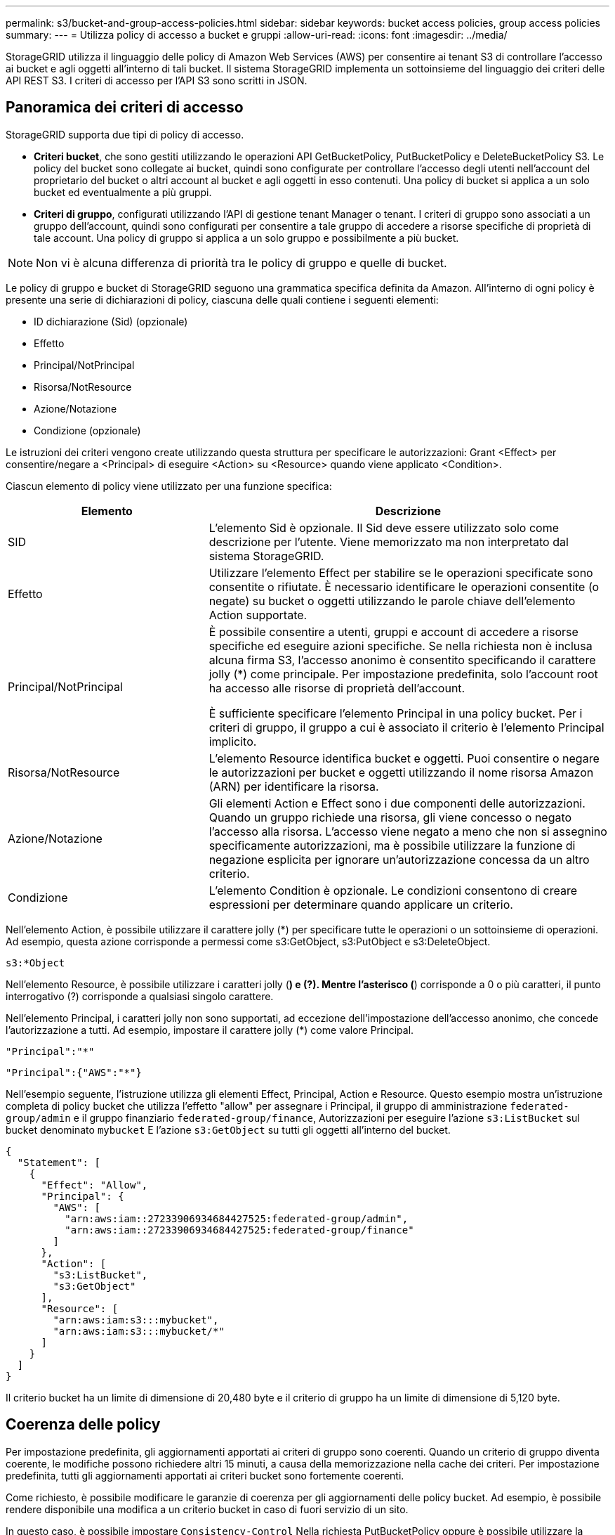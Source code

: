 ---
permalink: s3/bucket-and-group-access-policies.html 
sidebar: sidebar 
keywords: bucket access policies, group access policies 
summary:  
---
= Utilizza policy di accesso a bucket e gruppi
:allow-uri-read: 
:icons: font
:imagesdir: ../media/


[role="lead"]
StorageGRID utilizza il linguaggio delle policy di Amazon Web Services (AWS) per consentire ai tenant S3 di controllare l'accesso ai bucket e agli oggetti all'interno di tali bucket. Il sistema StorageGRID implementa un sottoinsieme del linguaggio dei criteri delle API REST S3. I criteri di accesso per l'API S3 sono scritti in JSON.



== Panoramica dei criteri di accesso

StorageGRID supporta due tipi di policy di accesso.

* *Criteri bucket*, che sono gestiti utilizzando le operazioni API GetBucketPolicy, PutBucketPolicy e DeleteBucketPolicy S3. Le policy del bucket sono collegate ai bucket, quindi sono configurate per controllare l'accesso degli utenti nell'account del proprietario del bucket o altri account al bucket e agli oggetti in esso contenuti. Una policy di bucket si applica a un solo bucket ed eventualmente a più gruppi.
* *Criteri di gruppo*, configurati utilizzando l'API di gestione tenant Manager o tenant. I criteri di gruppo sono associati a un gruppo dell'account, quindi sono configurati per consentire a tale gruppo di accedere a risorse specifiche di proprietà di tale account. Una policy di gruppo si applica a un solo gruppo e possibilmente a più bucket.



NOTE: Non vi è alcuna differenza di priorità tra le policy di gruppo e quelle di bucket.

Le policy di gruppo e bucket di StorageGRID seguono una grammatica specifica definita da Amazon. All'interno di ogni policy è presente una serie di dichiarazioni di policy, ciascuna delle quali contiene i seguenti elementi:

* ID dichiarazione (Sid) (opzionale)
* Effetto
* Principal/NotPrincipal
* Risorsa/NotResource
* Azione/Notazione
* Condizione (opzionale)


Le istruzioni dei criteri vengono create utilizzando questa struttura per specificare le autorizzazioni: Grant <Effect> per consentire/negare a <Principal> di eseguire <Action> su <Resource> quando viene applicato <Condition>.

Ciascun elemento di policy viene utilizzato per una funzione specifica:

[cols="1a,2a"]
|===
| Elemento | Descrizione 


 a| 
SID
 a| 
L'elemento Sid è opzionale. Il Sid deve essere utilizzato solo come descrizione per l'utente. Viene memorizzato ma non interpretato dal sistema StorageGRID.



 a| 
Effetto
 a| 
Utilizzare l'elemento Effect per stabilire se le operazioni specificate sono consentite o rifiutate. È necessario identificare le operazioni consentite (o negate) su bucket o oggetti utilizzando le parole chiave dell'elemento Action supportate.



 a| 
Principal/NotPrincipal
 a| 
È possibile consentire a utenti, gruppi e account di accedere a risorse specifiche ed eseguire azioni specifiche. Se nella richiesta non è inclusa alcuna firma S3, l'accesso anonimo è consentito specificando il carattere jolly (*) come principale. Per impostazione predefinita, solo l'account root ha accesso alle risorse di proprietà dell'account.

È sufficiente specificare l'elemento Principal in una policy bucket. Per i criteri di gruppo, il gruppo a cui è associato il criterio è l'elemento Principal implicito.



 a| 
Risorsa/NotResource
 a| 
L'elemento Resource identifica bucket e oggetti. Puoi consentire o negare le autorizzazioni per bucket e oggetti utilizzando il nome risorsa Amazon (ARN) per identificare la risorsa.



 a| 
Azione/Notazione
 a| 
Gli elementi Action e Effect sono i due componenti delle autorizzazioni. Quando un gruppo richiede una risorsa, gli viene concesso o negato l'accesso alla risorsa. L'accesso viene negato a meno che non si assegnino specificamente autorizzazioni, ma è possibile utilizzare la funzione di negazione esplicita per ignorare un'autorizzazione concessa da un altro criterio.



 a| 
Condizione
 a| 
L'elemento Condition è opzionale. Le condizioni consentono di creare espressioni per determinare quando applicare un criterio.

|===
Nell'elemento Action, è possibile utilizzare il carattere jolly (*) per specificare tutte le operazioni o un sottoinsieme di operazioni. Ad esempio, questa azione corrisponde a permessi come s3:GetObject, s3:PutObject e s3:DeleteObject.

[listing]
----
s3:*Object
----
Nell'elemento Resource, è possibile utilizzare i caratteri jolly (*) e (?). Mentre l'asterisco (*) corrisponde a 0 o più caratteri, il punto interrogativo (?) corrisponde a qualsiasi singolo carattere.

Nell'elemento Principal, i caratteri jolly non sono supportati, ad eccezione dell'impostazione dell'accesso anonimo, che concede l'autorizzazione a tutti. Ad esempio, impostare il carattere jolly (*) come valore Principal.

[listing]
----
"Principal":"*"
----
[listing]
----
"Principal":{"AWS":"*"}
----
Nell'esempio seguente, l'istruzione utilizza gli elementi Effect, Principal, Action e Resource. Questo esempio mostra un'istruzione completa di policy bucket che utilizza l'effetto "allow" per assegnare i Principal, il gruppo di amministrazione `federated-group/admin` e il gruppo finanziario `federated-group/finance`, Autorizzazioni per eseguire l'azione `s3:ListBucket` sul bucket denominato `mybucket` E l'azione `s3:GetObject` su tutti gli oggetti all'interno del bucket.

[listing]
----
{
  "Statement": [
    {
      "Effect": "Allow",
      "Principal": {
        "AWS": [
          "arn:aws:iam::27233906934684427525:federated-group/admin",
          "arn:aws:iam::27233906934684427525:federated-group/finance"
        ]
      },
      "Action": [
        "s3:ListBucket",
        "s3:GetObject"
      ],
      "Resource": [
        "arn:aws:iam:s3:::mybucket",
        "arn:aws:iam:s3:::mybucket/*"
      ]
    }
  ]
}
----
Il criterio bucket ha un limite di dimensione di 20,480 byte e il criterio di gruppo ha un limite di dimensione di 5,120 byte.



== Coerenza delle policy

Per impostazione predefinita, gli aggiornamenti apportati ai criteri di gruppo sono coerenti. Quando un criterio di gruppo diventa coerente, le modifiche possono richiedere altri 15 minuti, a causa della memorizzazione nella cache dei criteri. Per impostazione predefinita, tutti gli aggiornamenti apportati ai criteri bucket sono fortemente coerenti.

Come richiesto, è possibile modificare le garanzie di coerenza per gli aggiornamenti delle policy bucket. Ad esempio, è possibile rendere disponibile una modifica a un criterio bucket in caso di fuori servizio di un sito.

In questo caso, è possibile impostare `Consistency-Control` Nella richiesta PutBucketPolicy oppure è possibile utilizzare la richiesta di coerenza PUT Bucket. Quando un criterio bucket diventa coerente, le modifiche possono richiedere altri 8 secondi per diventare effettive, a causa del caching delle policy.


NOTE: Se si imposta la coerenza su un valore diverso per risolvere una situazione temporanea, assicurarsi di riportare l'impostazione del livello del bucket al valore originale al termine dell'operazione. In caso contrario, tutte le richieste bucket future utilizzeranno l'impostazione modificata.



== Utilizzare ARN nelle dichiarazioni delle policy

Nelle dichiarazioni delle policy, l'ARN viene utilizzato negli elementi Principal e Resource.

* Utilizzare questa sintassi per specificare la risorsa S3 ARN:
+
[listing]
----
arn:aws:s3:::bucket-name
arn:aws:s3:::bucket-name/object_key
----
* Utilizzare questa sintassi per specificare l'ARN della risorsa di identità (utenti e gruppi):
+
[listing]
----
arn:aws:iam::account_id:root
arn:aws:iam::account_id:user/user_name
arn:aws:iam::account_id:group/group_name
arn:aws:iam::account_id:federated-user/user_name
arn:aws:iam::account_id:federated-group/group_name
----


Altre considerazioni:

* È possibile utilizzare l'asterisco (*) come carattere jolly per far corrispondere zero o più caratteri all'interno della chiave oggetto.
* I caratteri internazionali, che possono essere specificati nella chiave oggetto, devono essere codificati utilizzando JSON UTF-8 o le sequenze di escape JSON. La codifica in percentuale non è supportata.
+
https://www.ietf.org/rfc/rfc2141.txt["Sintassi URN RFC 2141"^]

+
Il corpo della richiesta HTTP per l'operazione PutBucketPolicy deve essere codificato con charset=UTF-8.





== Specificare le risorse in un criterio

Nelle istruzioni policy, è possibile utilizzare l'elemento Resource per specificare il bucket o l'oggetto per cui le autorizzazioni sono consentite o negate.

* Ogni dichiarazione di policy richiede un elemento Resource. In un criterio, le risorse sono indicate dall'elemento `Resource`, o in alternativa, `NotResource` per l'esclusione.
* Specificare le risorse con un ARN di risorsa S3. Ad esempio:
+
[listing]
----
"Resource": "arn:aws:s3:::mybucket/*"
----
* È inoltre possibile utilizzare le variabili dei criteri all'interno della chiave a oggetti. Ad esempio:
+
[listing]
----
"Resource": "arn:aws:s3:::mybucket/home/${aws:username}/*"
----
* Il valore della risorsa può specificare un bucket che non esiste ancora quando viene creata una policy di gruppo.




== Specificare le entità in un criterio

Utilizzare l'elemento Principal per identificare l'account utente, gruppo o tenant a cui è consentito/negato l'accesso alla risorsa dall'istruzione policy.

* Ogni dichiarazione di policy in una policy bucket deve includere un elemento Principal. Le dichiarazioni di policy in una policy di gruppo non necessitano dell'elemento Principal perché il gruppo è considerato il principale.
* In un criterio, i principal sono indicati dall'elemento "Principal" o in alternativa "NotPrincipal" per l'esclusione.
* Le identità basate sull'account devono essere specificate utilizzando un ID o un ARN:
+
[listing]
----
"Principal": { "AWS": "account_id"}
"Principal": { "AWS": "identity_arn" }
----
* In questo esempio viene utilizzato l'ID account tenant 27233906934684427525, che include l'account root e tutti gli utenti dell'account:
+
[listing]
----
 "Principal": { "AWS": "27233906934684427525" }
----
* È possibile specificare solo l'account root:
+
[listing]
----
"Principal": { "AWS": "arn:aws:iam::27233906934684427525:root" }
----
* È possibile specificare un utente federato specifico ("Alex"):
+
[listing]
----
"Principal": { "AWS": "arn:aws:iam::27233906934684427525:federated-user/Alex" }
----
* È possibile specificare uno specifico gruppo federated ("Manager"):
+
[listing]
----
"Principal": { "AWS": "arn:aws:iam::27233906934684427525:federated-group/Managers"  }
----
* È possibile specificare un'entità anonima:
+
[listing]
----
"Principal": "*"
----
* Per evitare ambiguità, è possibile utilizzare l'UUID utente invece del nome utente:
+
[listing]
----
arn:aws:iam::27233906934684427525:user-uuid/de305d54-75b4-431b-adb2-eb6b9e546013
----
+
Ad esempio, supponiamo che Alex lasci l'organizzazione e il nome utente `Alex` viene cancellato. Se un nuovo Alex entra a far parte dell'organizzazione e viene assegnato lo stesso `Alex` nome utente, il nuovo utente potrebbe ereditare involontariamente le autorizzazioni concesse all'utente originale.

* Il valore principale può specificare un nome utente/gruppo che non esiste ancora quando viene creata una policy bucket.




== Specificare le autorizzazioni in un criterio

In un criterio, l'elemento Action viene utilizzato per consentire/negare le autorizzazioni a una risorsa. È possibile specificare una serie di autorizzazioni in un criterio, indicate dall'elemento "Action" o, in alternativa, "NotAction" per l'esclusione. Ciascuno di questi elementi viene associato a specifiche operazioni REST API S3.

Le tabelle elencano le autorizzazioni applicabili ai bucket e le autorizzazioni applicabili agli oggetti.


NOTE: Amazon S3 ora utilizza l'autorizzazione S3:PutReplicationConfiguration per entrambe le azioni PutBucketReplication e DeleteBucketReplication. StorageGRID utilizza autorizzazioni separate per ciascuna azione, che corrispondono alla specifica originale di Amazon S3.


NOTE: Un'eliminazione viene eseguita quando si utilizza un put per sovrascrivere un valore esistente.



=== Autorizzazioni applicabili ai bucket

[cols="2a,2a,1a"]
|===
| Permessi | OPERAZIONI REST API S3 | Personalizzato per StorageGRID 


 a| 
s3:CreateBucket
 a| 
CreateBucket
 a| 
Sì.

*Nota*: Utilizzare solo nei criteri di gruppo.



 a| 
s3:Deletebucket
 a| 
DeleteBucket
 a| 



 a| 
s3:DeleteBucketMetadataNotification
 a| 
ELIMINA la configurazione di notifica dei metadati del bucket
 a| 
Sì



 a| 
s3:DeleteBucketPolicy
 a| 
DeleteBucketPolicy
 a| 



 a| 
s3:DeleteReplicationConfiguration
 a| 
DeleteBucketReplication
 a| 
Sì, separare le autorizzazioni per PUT ed DELETE



 a| 
s3:GetBucketAcl
 a| 
GetBucketAcl
 a| 



 a| 
s3:GetBucketCompliance
 a| 
OTTIENI compliance bucket (obsoleta)
 a| 
Sì



 a| 
s3:GetBucketConsistency
 a| 
COERENZA del bucket
 a| 
Sì



 a| 
s3:GetBucketCORS
 a| 
GetBucketCors
 a| 



 a| 
s3:GetEncryptionConfiguration
 a| 
GetBucketEncryption
 a| 



 a| 
s3:GetBucketLastAccessTime
 a| 
OTTIENI l'ultimo tempo di accesso a bucket
 a| 
Sì



 a| 
s3:GetBucketLocation
 a| 
GetBucketLocation
 a| 



 a| 
s3:GetBucketMetadataNotification
 a| 
OTTIENI la configurazione della notifica dei metadati del bucket
 a| 
Sì



 a| 
s3:GetBucketNotification
 a| 
GetBucketNotificationConfiguration
 a| 



 a| 
s3:GetBucketObjectLockConfiguration
 a| 
GetObjectLockConfiguration
 a| 



 a| 
s3:GetBucketPolicy
 a| 
GetBucketPolicy
 a| 



 a| 
s3:GetBucketTagging
 a| 
GetBucketTagging
 a| 



 a| 
s3:GetBucketVersioning
 a| 
GetBucketVersioning
 a| 



 a| 
s3:GetLifecycleConfiguration
 a| 
GetBucketLifecycleConfiguration
 a| 



 a| 
s3:GetReplicationConfiguration
 a| 
GetBucketReplication
 a| 



 a| 
s3:ListAllMyBucket
 a| 
* ListBucket
* OTTIENI l'utilizzo dello storage

 a| 
Sì, per OTTIENI utilizzo storage.

*Nota*: Utilizzare solo nei criteri di gruppo.



 a| 
s3:ListBucket
 a| 
* ListObjects (oggetti elenco)
* HeadBucket
* RestoreObject

 a| 



 a| 
s3:ListBucketMultipartUploads
 a| 
* ListMultipartUploads
* RestoreObject

 a| 



 a| 
s3:ListBucketVersions
 a| 
SCARICA le versioni di bucket
 a| 



 a| 
s3:PutBucketCompliance
 a| 
METTERE la compliance del bucket (obsoleta)
 a| 
Sì



 a| 
s3:PutBucketConsistency
 a| 
METTI la coerenza del bucket
 a| 
Sì



 a| 
s3:PutBucketCORS
 a| 
* DeleteBucketCors†
* PutBucketCors

 a| 



 a| 
s3:PutEncryptionConfiguration
 a| 
* DeleteBucketEncryption
* PutBucketEncryption

 a| 



 a| 
s3:PutBucketLastAccessTime
 a| 
TEMPO ULTIMO accesso bucket
 a| 
Sì



 a| 
s3:PutBucketMetadataNotification
 a| 
INSERIRE la configurazione della notifica dei metadati del bucket
 a| 
Sì



 a| 
s3:PutBucketNotification
 a| 
PutBucketNotificationConfiguration
 a| 



 a| 
s3:PutBucketObjectLockConfiguration
 a| 
* CreateBucket con `x-amz-bucket-object-lock-enabled: true` Intestazione della richiesta (richiede anche l'autorizzazione s3:CreateBucket)
* PutObjectLockConfiguration

 a| 



 a| 
s3:PutBucketPolicy
 a| 
PutBucketPolicy
 a| 



 a| 
s3:PutBucketTagging
 a| 
* DeleteBucketTagging†
* PutBucketTagging

 a| 



 a| 
s3:PutBucketVersioning
 a| 
PutBucketVersioning
 a| 



 a| 
s3:PutLifecycleConfiguration
 a| 
* DeleteBucketLifecycle†
* PutBucketLifecycleConfiguration

 a| 



 a| 
s3:PutReplicationConfiguration
 a| 
PutBucketReplication
 a| 
Sì, separare le autorizzazioni per PUT ed DELETE

|===


=== Autorizzazioni applicabili agli oggetti

[cols="2a,2a,1a"]
|===
| Permessi | OPERAZIONI REST API S3 | Personalizzato per StorageGRID 


 a| 
s3:AbortMultipartUpload
 a| 
* AbortMultipartUpload
* RestoreObject

 a| 



 a| 
s3:BypassGovernanceRetention
 a| 
* DeleteObject (Elimina oggetto)
* DeleteObjects
* PutObjectRetention

 a| 



 a| 
s3:DeleteObject
 a| 
* DeleteObject (Elimina oggetto)
* DeleteObjects
* RestoreObject

 a| 



 a| 
s3:DeleteObjectTagging
 a| 
DeleteObjectTagging
 a| 



 a| 
s3:DeleteObjectVersionTagging
 a| 
DeleteObjectTagging (una versione specifica dell'oggetto)
 a| 



 a| 
s3:DeleteObjectVersion
 a| 
DeleteObject (una versione specifica dell'oggetto)
 a| 



 a| 
s3:GetObject
 a| 
* GetObject
* HeadObject (oggetto intestazione)
* RestoreObject
* SelectObjectContent

 a| 



 a| 
s3:GetObjectAcl
 a| 
GetObjectAcl
 a| 



 a| 
s3:GetObjectLegalHold
 a| 
GetObjectLegalHold
 a| 



 a| 
s3:GetObjectRetention
 a| 
GetObjectRetention
 a| 



 a| 
s3:GetObjectTagging
 a| 
GetObjectTagging
 a| 



 a| 
s3:GetObjectVersionTagging
 a| 
GetObjectTagging (una versione specifica dell'oggetto)
 a| 



 a| 
s3:GetObjectVersion
 a| 
GetObject (una versione specifica dell'oggetto)
 a| 



 a| 
s3:ListMultipartUploadParts
 a| 
ListParts, RestoreObject
 a| 



 a| 
s3:PutObject
 a| 
* PutObject
* Oggetto CopyObject
* RestoreObject
* CreateMultipartUpload
* CompleteMultipartUpload
* UploadPart
* UploadPartCopy

 a| 



 a| 
s3:PutObjectLegalHold
 a| 
PutObjectLegalHold
 a| 



 a| 
s3:PutObjectRetention
 a| 
PutObjectRetention
 a| 



 a| 
s3:PutObjectTagging
 a| 
PutObjectTagging
 a| 



 a| 
s3:PutObjectVersionTagging
 a| 
PutObjectTagging (una versione specifica dell'oggetto)
 a| 



 a| 
s3:PutOverwriteObject
 a| 
* PutObject
* Oggetto CopyObject
* PutObjectTagging
* DeleteObjectTagging
* CompleteMultipartUpload

 a| 
Sì



 a| 
s3:RestoreObject (Riavvia oggetto)
 a| 
RestoreObject
 a| 

|===


== Utilizza l'autorizzazione PutOverwriteObject

l'autorizzazione s3:PutOverwriteObject è un'autorizzazione StorageGRID personalizzata che si applica alle operazioni che creano o aggiornano oggetti. L'impostazione di questa autorizzazione determina se il client può sovrascrivere i dati di un oggetto, i metadati definiti dall'utente o il tagging degli oggetti S3.

Le impostazioni possibili per questa autorizzazione includono:

* *Allow*: Il client può sovrascrivere un oggetto. Questa è l'impostazione predefinita.
* *Nega*: Il client non può sovrascrivere un oggetto. Se impostata su Nega, l'autorizzazione PutOverwriteObject funziona come segue:
+
** Se un oggetto esistente viene trovato nello stesso percorso:
+
*** I dati dell'oggetto, i metadati definiti dall'utente o il tag S3 non possono essere sovrascritti.
*** Tutte le operazioni di acquisizione in corso vengono annullate e viene restituito un errore.
*** Se è attivata la versione S3, l'impostazione Nega impedisce alle operazioni PutObjectTagging o DeleteObjectTagging di modificare il TagSet per un oggetto e le relative versioni non correnti.


** Se non viene trovato un oggetto esistente, questa autorizzazione non ha effetto.


* Quando questa autorizzazione non è presente, l'effetto è lo stesso di se Allow è stato impostato.



NOTE: Se il criterio S3 corrente consente la sovrascrittura e l'autorizzazione PutOverwriteObject è impostata su Nega, il client non può sovrascrivere i dati di un oggetto, i metadati definiti dall'utente o il tagging degli oggetti. Inoltre, se la casella di controllo *Impedisci modifica client* è selezionata (*CONFIGURAZIONE* > *Impostazioni di sicurezza* > *rete e oggetti*), tale impostazione sovrascrive l'impostazione dell'autorizzazione PutOverwriteObject.



== Specificare le condizioni in un criterio

Le condizioni definiscono quando una policy sarà in vigore. Le condizioni sono costituite da operatori e coppie chiave-valore.

Le condizioni utilizzano coppie chiave-valore per la valutazione. Un elemento Condition può contenere più condizioni e ciascuna condizione può contenere più coppie chiave-valore. Il blocco Condition utilizza il seguente formato:

[listing, subs="specialcharacters,quotes"]
----
Condition: {
     _condition_type_: {
          _condition_key_: _condition_values_
----
Nell'esempio seguente, la condizione ipaddress utilizza la chiave SourceIp Condition.

[listing]
----
"Condition": {
    "IpAddress": {
      "aws:SourceIp": "54.240.143.0/24"
		...
},
		...
----


=== Operatori delle condizioni supportati

Gli operatori delle condizioni sono classificati come segue:

* Stringa
* Numerico
* Booleano
* Indirizzo IP
* Controllo nullo


[cols="1a,2a"]
|===
| Condizionare gli operatori | Descrizione 


 a| 
StringEquals
 a| 
Confronta una chiave con un valore stringa in base alla corrispondenza esatta (distinzione tra maiuscole e minuscole).



 a| 
StringNotEquals
 a| 
Confronta una chiave con un valore stringa in base alla corrispondenza negata (distinzione tra maiuscole e minuscole).



 a| 
StringEqualsIgnoreCase
 a| 
Confronta una chiave con un valore stringa in base alla corrispondenza esatta (ignora maiuscole/minuscole).



 a| 
StringNotEqualsIgnoreCase
 a| 
Confronta una chiave con un valore stringa in base alla corrispondenza negata (ignora maiuscole/minuscole).



 a| 
StringLike
 a| 
Confronta una chiave con un valore stringa in base alla corrispondenza esatta (distinzione tra maiuscole e minuscole). Possono includere * e ? caratteri jolly.



 a| 
StringNotLike
 a| 
Confronta una chiave con un valore stringa in base alla corrispondenza negata (distinzione tra maiuscole e minuscole). Possono includere * e ? caratteri jolly.



 a| 
Valori numerici Equals
 a| 
Confronta una chiave con un valore numerico in base alla corrispondenza esatta.



 a| 
NumericNotEquals
 a| 
Confronta una chiave con un valore numerico in base alla corrispondenza negata.



 a| 
NumericGreaterThan
 a| 
Confronta un tasto con un valore numerico basato sulla corrispondenza "maggiore di".



 a| 
NumericGreaterThanEquals
 a| 
Confronta una chiave con un valore numerico basato sulla corrispondenza "maggiore o uguale".



 a| 
NumericLessThan
 a| 
Confronta una chiave con un valore numerico basato sulla corrispondenza "minore di".



 a| 
NumericLessThanEquals
 a| 
Confronta una chiave con un valore numerico basato sulla corrispondenza "minore di o uguale".



 a| 
Bool
 a| 
Confronta una chiave con un valore booleano basato sulla corrispondenza "true o false".



 a| 
Indirizzo IP
 a| 
Confronta una chiave con un indirizzo IP o un intervallo di indirizzi IP.



 a| 
NotIpAddress
 a| 
Confronta una chiave con un indirizzo IP o un intervallo di indirizzi IP in base alla corrispondenza negata.



 a| 
Nullo
 a| 
Controlla se è presente una chiave di condizione nel contesto della richiesta corrente.

|===


=== Chiavi di condizione supportate

[cols="1a,1a,2a"]
|===
| Tasti Condition | Azioni | Descrizione 


 a| 
aws: SourceIp
 a| 
Operatori IP
 a| 
Viene confrontato con l'indirizzo IP da cui è stata inviata la richiesta. Può essere utilizzato per operazioni bucket o a oggetti.

*Nota:* se la richiesta S3 è stata inviata tramite il servizio Load Balancer sui nodi Admin e Gateway, viene confrontato con l'indirizzo IP a monte del servizio Load Balancer.

*Nota*: Se si utilizza un bilanciamento del carico non trasparente di terze parti, questo viene confrontato con l'indirizzo IP del bilanciamento del carico. Qualsiasi `X-Forwarded-For` l'intestazione verrà ignorata perché la sua validità non può essere accertata.



 a| 
aws:nome utente
 a| 
Risorsa/identità
 a| 
Viene confrontato con il nome utente del mittente da cui è stata inviata la richiesta. Può essere utilizzato per operazioni bucket o a oggetti.



 a| 
s3:delimitatore
 a| 
s3:ListBucket e.

s3:autorizzazioni ListBucketVersions
 a| 
Verrà eseguito un confronto con il parametro delimitatore specificato in una richiesta ListObjects o ListObjectVersions.



 a| 
S3:ExistingObjectTag/<tag-key>
 a| 
s3:DeleteObjectTagging

s3:DeleteObjectVersionTagging

s3:GetObject

s3:GetObjectAcl

3:GetObjectTagging

s3:GetObjectVersion

s3:GetObjectVersionAcl

s3:GetObjectVersionTagging

S3:PutObjectAcl

s3:PutObjectTagging

S3:PutObjectVersionAcl

s3:PutObjectVersionTagging
 a| 
Richiede che l'oggetto esistente abbia la chiave e il valore tag specifici.



 a| 
s3: tasti max
 a| 
s3:ListBucket e.

s3:autorizzazioni ListBucketVersions
 a| 
Verrà eseguito un confronto con il parametro max-keys specificato in una richiesta ListObjects o ListObjectVersions.



 a| 
s3:giorni-rimanenti-conservazione-blocco-oggetto
 a| 
s3:PutObject
 a| 
Viene confrontato con la data di conservazione specificata in `x-amz-object-lock-retain-until-date` intestazione della richiesta o calcolata dal periodo di conservazione predefinito del bucket per assicurarsi che questi valori rientrino nell'intervallo consentito per le seguenti richieste:

* PutObject
* Oggetto CopyObject
* CreateMultipartUpload




 a| 
s3:giorni-rimanenti-conservazione-blocco-oggetto
 a| 
s3:PutObjectRetention
 a| 
Viene confrontato con la data di scadenza specificata nella richiesta PutObjectRetention per garantire che rientri nell'intervallo consentito.



 a| 
s3:prefisso
 a| 
s3:ListBucket e.

s3:autorizzazioni ListBucketVersions
 a| 
Verrà eseguito un confronto con il parametro prefix specificato in una richiesta ListObjects o ListObjectVersions.



 a| 
S3:RequestObjectTag/<tag-key>
 a| 
s3:PutObject

s3:PutObjectTagging

s3:PutObjectVersionTagging
 a| 
Richiede una chiave e un valore tag specifici quando la richiesta dell'oggetto include il tagging.

|===


== Specificare le variabili in un criterio

È possibile utilizzare le variabili nei criteri per popolare le informazioni sui criteri quando sono disponibili. È possibile utilizzare le variabili dei criteri in `Resource` confronto tra elementi e stringhe in `Condition` elemento.

In questo esempio, la variabile `${aws:username}` Fa parte dell'elemento Resource:

[listing]
----
"Resource": "arn:aws:s3:::bucket-name/home/${aws:username}/*"
----
In questo esempio, la variabile `${aws:username}` fa parte del valore della condizione nel blocco condition:

[listing]
----
"Condition": {
    "StringLike": {
      "s3:prefix": "${aws:username}/*"
		...
},
		...
----
[cols="1a,2a"]
|===
| Variabile | Descrizione 


 a| 
`${aws:SourceIp}`
 a| 
Utilizza la chiave SourceIp come variabile fornita.



 a| 
`${aws:username}`
 a| 
Utilizza la chiave Username come variabile fornita.



 a| 
`${s3:prefix}`
 a| 
Utilizza la chiave di prefisso specifica del servizio come variabile fornita.



 a| 
`${s3:max-keys}`
 a| 
Utilizza la chiave max-keys specifica del servizio come variabile fornita.



 a| 
`${*}`
 a| 
Carattere speciale. Utilizza il carattere come carattere * letterale.



 a| 
`${?}`
 a| 
Carattere speciale. Utilizza il carattere come letterale ? carattere.



 a| 
`${$}`
 a| 
Carattere speciale. Utilizza il carattere come carattere letterale.

|===


== Creare policy che richiedono una gestione speciale

A volte un criterio può concedere autorizzazioni pericolose per la sicurezza o pericolose per operazioni continue, come il blocco dell'utente root dell'account. L'implementazione dell'API REST di StorageGRID S3 è meno restrittiva durante la convalida delle policy rispetto ad Amazon, ma altrettanto rigorosa durante la valutazione delle policy.

[cols="2a,1a,2a,2a"]
|===
| Descrizione della policy | Tipo di policy | Comportamento di Amazon | Comportamento di StorageGRID 


 a| 
Negare automaticamente le autorizzazioni all'account root
 a| 
Bucket
 a| 
Valido e applicato, ma l'account utente root conserva l'autorizzazione per tutte le operazioni di policy del bucket S3
 a| 
Stesso



 a| 
Negare automaticamente le autorizzazioni all'utente/gruppo
 a| 
Gruppo
 a| 
Valido e applicato
 a| 
Stesso



 a| 
Consenti a un gruppo di account esterno qualsiasi autorizzazione
 a| 
Bucket
 a| 
Principal non valido
 a| 
Valido, ma le autorizzazioni per tutte le operazioni dei criteri del bucket S3 restituiscono un errore 405 Method Not Allowed (metodo non consentito) quando consentito da un criterio



 a| 
Consentire a un account root esterno o a un utente qualsiasi autorizzazione
 a| 
Bucket
 a| 
Valido, ma le autorizzazioni per tutte le operazioni dei criteri del bucket S3 restituiscono un errore 405 Method Not Allowed (metodo non consentito) quando consentito da un criterio
 a| 
Stesso



 a| 
Consenti a tutti i permessi per tutte le azioni
 a| 
Bucket
 a| 
Valido, ma le autorizzazioni per tutte le operazioni dei criteri del bucket S3 restituiscono un errore 405 Method Not Allowed (metodo non consentito) per l'account root esterno e gli utenti
 a| 
Stesso



 a| 
Negare a Everyone le autorizzazioni per tutte le azioni
 a| 
Bucket
 a| 
Valido e applicato, ma l'account utente root conserva l'autorizzazione per tutte le operazioni di policy del bucket S3
 a| 
Stesso



 a| 
Principal è un utente o un gruppo inesistente
 a| 
Bucket
 a| 
Principal non valido
 a| 
Valido



 a| 
La risorsa è un bucket S3 inesistente
 a| 
Gruppo
 a| 
Valido
 a| 
Stesso



 a| 
Principal è un gruppo locale
 a| 
Bucket
 a| 
Principal non valido
 a| 
Valido



 a| 
Il criterio concede a un account non proprietario (inclusi gli account anonimi) le autorizzazioni per l'inserimento degli oggetti.
 a| 
Bucket
 a| 
Valido. Gli oggetti sono di proprietà dell'account creatore e la policy bucket non si applica. L'account creatore deve concedere le autorizzazioni di accesso per l'oggetto utilizzando gli ACL a oggetti.
 a| 
Valido. Gli oggetti sono di proprietà dell'account proprietario del bucket. Si applica la policy bucket.

|===


== Protezione WORM (Write-Once-Read-Many)

È possibile creare bucket WORM (write-once-Read-many) per proteggere i dati, i metadati degli oggetti definiti dall'utente e il tagging degli oggetti S3. I bucket WORM vengono configurati in modo da consentire la creazione di nuovi oggetti e impedire la sovrascrittura o l'eliminazione del contenuto esistente. Utilizzare uno degli approcci descritti di seguito.

Per garantire che le sovrascritture vengano sempre negate, è possibile:

* Da Grid Manager, selezionare *CONFIGURATION* > *Security* > *Security settings* > *Network and Objects*, quindi selezionare la casella di controllo *Impedisci modifica client*.
* Applicare le seguenti regole e criteri S3:
+
** Aggiungere un'operazione di NEGAZIONE PutOverwriteObject al criterio S3.
** Aggiungere un'operazione di NEGAZIONE DeleteObject al criterio S3.
** Aggiungere un'operazione PutObject ALLOW al criterio S3.





NOTE: L'impostazione di DeleteObject su NEGA in un criterio S3 non impedisce a ILM di eliminare oggetti quando esiste una regola come "zero copie dopo 30 giorni".


NOTE: Anche quando tutte queste regole e policy vengono applicate, non si proteggono dalle scritture simultanee (vedi situazione A). Si proteggono dalle sovrascritture sequenziali completate (vedere situazione B).

*Situazione A*: Scritture simultanee (non protette)

[listing]
----
/mybucket/important.doc
PUT#1 ---> OK
PUT#2 -------> OK
----
*Situazione B*: Sovrascritture sequenziali completate (con protezione)

[listing]
----
/mybucket/important.doc
PUT#1 -------> PUT#2 ---X (denied)
----
.Informazioni correlate
* link:how-storagegrid-ilm-rules-manage-objects.html["Modalità di gestione degli oggetti da parte delle regole ILM di StorageGRID"]
* link:example-bucket-policies.html["Esempio di policy bucket"]
* link:example-group-policies.html["Criteri di gruppo di esempio"]
* link:../ilm/index.html["Gestire gli oggetti con ILM"]
* link:../tenant/index.html["Utilizzare un account tenant"]

